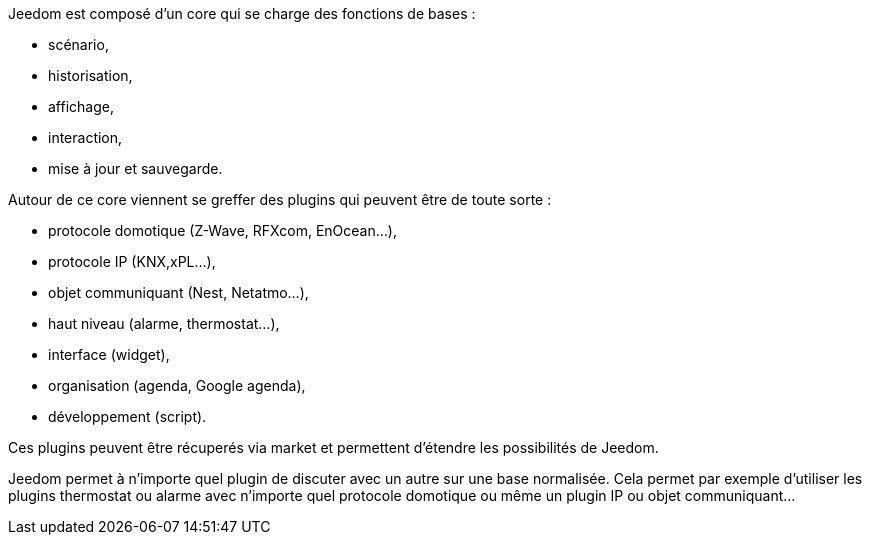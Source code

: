 Jeedom est composé d'un core qui se charge des fonctions de bases :

- scénario,
- historisation,
- affichage,
- interaction,
- mise à jour et sauvegarde.

Autour de ce core viennent se greffer des plugins qui peuvent être de toute sorte :

- protocole domotique (Z-Wave, RFXcom, EnOcean...),
- protocole IP (KNX,xPL...),
- objet communiquant (Nest, Netatmo...),
- haut niveau (alarme, thermostat...),
- interface (widget),
- organisation (agenda, Google agenda),
- développement (script).

Ces plugins peuvent être récuperés via market et permettent d'étendre les possibilités de Jeedom.

Jeedom permet à n'importe quel plugin de discuter avec un autre sur une base normalisée. Cela permet par exemple d'utiliser les plugins thermostat ou alarme avec n'importe quel protocole domotique ou même un plugin IP ou objet communiquant...
